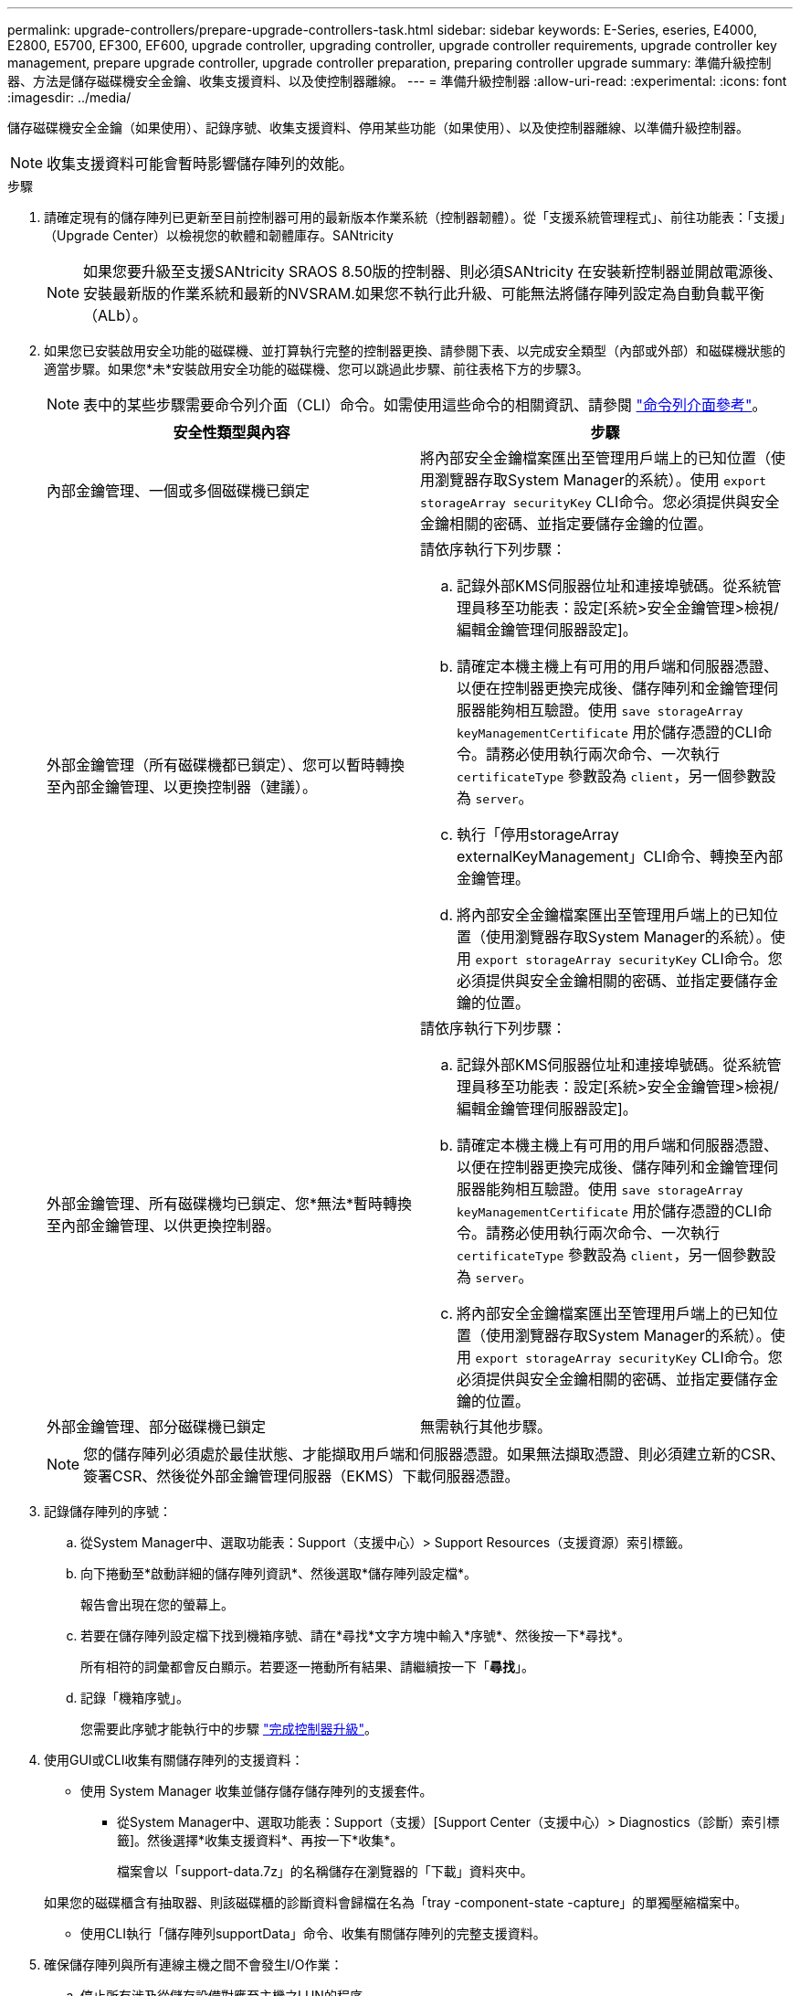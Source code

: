 ---
permalink: upgrade-controllers/prepare-upgrade-controllers-task.html 
sidebar: sidebar 
keywords: E-Series, eseries, E4000, E2800, E5700, EF300, EF600, upgrade controller, upgrading controller, upgrade controller requirements, upgrade controller key management, prepare upgrade controller, upgrade controller preparation, preparing controller upgrade 
summary: 準備升級控制器、方法是儲存磁碟機安全金鑰、收集支援資料、以及使控制器離線。 
---
= 準備升級控制器
:allow-uri-read: 
:experimental: 
:icons: font
:imagesdir: ../media/


[role="lead"]
儲存磁碟機安全金鑰（如果使用）、記錄序號、收集支援資料、停用某些功能（如果使用）、以及使控制器離線、以準備升級控制器。


NOTE: 收集支援資料可能會暫時影響儲存陣列的效能。

.步驟
. 請確定現有的儲存陣列已更新至目前控制器可用的最新版本作業系統（控制器韌體）。從「支援系統管理程式」、前往功能表：「支援」（Upgrade Center）以檢視您的軟體和韌體庫存。SANtricity
+

NOTE: 如果您要升級至支援SANtricity SRAOS 8.50版的控制器、則必須SANtricity 在安裝新控制器並開啟電源後、安裝最新版的作業系統和最新的NVSRAM.如果您不執行此升級、可能無法將儲存陣列設定為自動負載平衡（ALb）。

. 如果您已安裝啟用安全功能的磁碟機、並打算執行完整的控制器更換、請參閱下表、以完成安全類型（內部或外部）和磁碟機狀態的適當步驟。如果您*未*安裝啟用安全功能的磁碟機、您可以跳過此步驟、前往表格下方的步驟3。
+

NOTE: 表中的某些步驟需要命令列介面（CLI）命令。如需使用這些命令的相關資訊、請參閱 https://docs.netapp.com/us-en/e-series-cli/index.html["命令列介面參考"]。

+
|===
| 安全性類型與內容 | 步驟 


 a| 
內部金鑰管理、一個或多個磁碟機已鎖定
 a| 
將內部安全金鑰檔案匯出至管理用戶端上的已知位置（使用瀏覽器存取System Manager的系統）。使用 `export storageArray securityKey` CLI命令。您必須提供與安全金鑰相關的密碼、並指定要儲存金鑰的位置。



 a| 
外部金鑰管理（所有磁碟機都已鎖定）、您可以暫時轉換至內部金鑰管理、以更換控制器（建議）。
 a| 
請依序執行下列步驟：

.. 記錄外部KMS伺服器位址和連接埠號碼。從系統管理員移至功能表：設定[系統>安全金鑰管理>檢視/編輯金鑰管理伺服器設定]。
.. 請確定本機主機上有可用的用戶端和伺服器憑證、以便在控制器更換完成後、儲存陣列和金鑰管理伺服器能夠相互驗證。使用 `save storageArray keyManagementCertificate` 用於儲存憑證的CLI命令。請務必使用執行兩次命令、一次執行 `certificateType` 參數設為 `client`，另一個參數設為 `server`。
.. 執行「停用storageArray externalKeyManagement」CLI命令、轉換至內部金鑰管理。
.. 將內部安全金鑰檔案匯出至管理用戶端上的已知位置（使用瀏覽器存取System Manager的系統）。使用 `export storageArray securityKey` CLI命令。您必須提供與安全金鑰相關的密碼、並指定要儲存金鑰的位置。




 a| 
外部金鑰管理、所有磁碟機均已鎖定、您*無法*暫時轉換至內部金鑰管理、以供更換控制器。
 a| 
請依序執行下列步驟：

.. 記錄外部KMS伺服器位址和連接埠號碼。從系統管理員移至功能表：設定[系統>安全金鑰管理>檢視/編輯金鑰管理伺服器設定]。
.. 請確定本機主機上有可用的用戶端和伺服器憑證、以便在控制器更換完成後、儲存陣列和金鑰管理伺服器能夠相互驗證。使用 `save storageArray keyManagementCertificate` 用於儲存憑證的CLI命令。請務必使用執行兩次命令、一次執行 `certificateType` 參數設為 `client`，另一個參數設為 `server`。
.. 將內部安全金鑰檔案匯出至管理用戶端上的已知位置（使用瀏覽器存取System Manager的系統）。使用 `export storageArray securityKey` CLI命令。您必須提供與安全金鑰相關的密碼、並指定要儲存金鑰的位置。




 a| 
外部金鑰管理、部分磁碟機已鎖定
 a| 
無需執行其他步驟。

|===
+

NOTE: 您的儲存陣列必須處於最佳狀態、才能擷取用戶端和伺服器憑證。如果無法擷取憑證、則必須建立新的CSR、簽署CSR、然後從外部金鑰管理伺服器（EKMS）下載伺服器憑證。

. 記錄儲存陣列的序號：
+
.. 從System Manager中、選取功能表：Support（支援中心）> Support Resources（支援資源）索引標籤。
.. 向下捲動至*啟動詳細的儲存陣列資訊*、然後選取*儲存陣列設定檔*。
+
報告會出現在您的螢幕上。

.. 若要在儲存陣列設定檔下找到機箱序號、請在*尋找*文字方塊中輸入*序號*、然後按一下*尋找*。
+
所有相符的詞彙都會反白顯示。若要逐一捲動所有結果、請繼續按一下「*尋找*」。

.. 記錄「機箱序號」。
+
您需要此序號才能執行中的步驟 link:complete-upgrade-controllers-task.html["完成控制器升級"]。



. 使用GUI或CLI收集有關儲存陣列的支援資料：
+
** 使用 System Manager 收集並儲存儲存儲存陣列的支援套件。
+
*** 從System Manager中、選取功能表：Support（支援）[Support Center（支援中心）> Diagnostics（診斷）索引標籤]。然後選擇*收集支援資料*、再按一下*收集*。
+
檔案會以「support-data.7z」的名稱儲存在瀏覽器的「下載」資料夾中。

+
如果您的磁碟櫃含有抽取器、則該磁碟櫃的診斷資料會歸檔在名為「tray -component-state -capture」的單獨壓縮檔案中。



** 使用CLI執行「儲存陣列supportData」命令、收集有關儲存陣列的完整支援資料。


. 確保儲存陣列與所有連線主機之間不會發生I/O作業：
+
.. 停止所有涉及從儲存設備對應至主機之LUN的程序。
.. 確保沒有任何應用程式將資料寫入從儲存設備對應至主機的任何LUN。
.. 卸載陣列上與磁碟區相關的所有檔案系統。
+

NOTE: 停止主機I/O作業的確切步驟取決於主機作業系統和組態、而這些步驟超出這些指示的範圍。如果您不確定如何停止環境中的主機I/O作業、請考慮關閉主機。

+

CAUTION: *可能的資料遺失*-如果您在執行I/O作業時繼續執行此程序、您可能會遺失資料。



. 如果儲存陣列參與鏡射關係、請停止次要儲存陣列上的所有主機I/O作業。
. 如果您使用的是非同步或同步鏡射、請刪除任何鏡射配對、並透過System Manager或Array Management視窗停用任何鏡射關係。
. 如果有精簡配置的磁碟區報告給主機為精簡磁碟區、而舊陣列執行的韌體（8.25韌體或更新版本）支援取消對應功能、請停用所有精簡磁碟區的「Write Back快取」：
+
.. 從System Manager中選取功能表：Storage[磁碟區]。
.. 選取任何Volume、然後選取功能表：More（更多）[變更快取設定]。
+
「變更快取設定」對話方塊隨即出現。儲存陣列上的所有磁碟區都會顯示在此對話方塊中。

.. 選擇 *Basic* 選項卡並禁用讀取高速緩存和寫入高速緩存的設置。
.. 按一下「 * 儲存 * 」。
.. 等待五分鐘、讓快取記憶體中的任何資料都能排清到磁碟。


. 如果控制器上已啟用安全聲明標記語言（SAML）、請聯絡技術支援部門以停用SAML驗證。
+

NOTE: 啟用SAML之後、您無法透過SANtricity 「支援系統管理程式」介面來停用它。若要停用SAML組態、請聯絡技術支援部門以取得協助。

. 請等待所有進行中的作業完成、然後再繼續下一步。
+
.. 在System Manager的* Home*頁面中、選取* View Operations in progress*。
.. 繼續之前、請先確認「*作業進行中*」視窗上顯示的所有作業均已完成。


. 關閉控制器磁碟機匣的電源
+
等待控制器磁碟機匣上的所有LED變暗。

. 關閉連接至控制器磁碟機匣的每個磁碟機匣的電源
+
等待兩分鐘、讓所有磁碟機都能停止運轉。



.接下來呢？
前往 link:remove-controllers-task.html["移除控制器"]。
